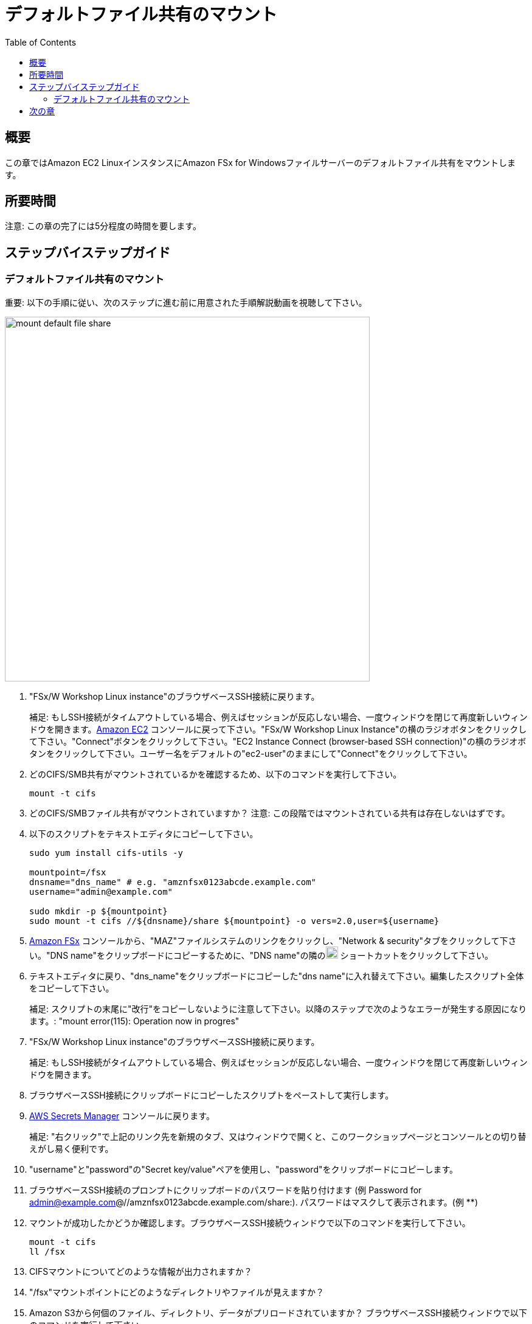 = デフォルトファイル共有のマウント
:toc:
:icons:
:linkattrs:
:imagesdir: ../resources/images


== 概要

この章ではAmazon EC2 LinuxインスタンスにAmazon FSx for Windowsファイルサーバーのデフォルトファイル共有をマウントします。


== 所要時間

注意: この章の完了には5分程度の時間を要します。


== ステップバイステップガイド

=== デフォルトファイル共有のマウント

重要: 以下の手順に従い、次のステップに進む前に用意された手順解説動画を視聴して下さい。

image::mount-default-file-share.gif[align="left", width=600]

. "FSx/W Workshop Linux instance"のブラウザベースSSH接続に戻ります。
+
補足: もしSSH接続がタイムアウトしている場合、例えばセッションが反応しない場合、一度ウィンドウを閉じて再度新しいウィンドウを開きます。link:https://console.aws.amazon.com/ec2/[Amazon EC2] コンソールに戻って下さい。"FSx/W Workshop Linux Instance"の横のラジオボタンをクリックして下さい。"Connect"ボタンをクリックして下さい。"EC2 Instance Connect (browser-based SSH connection)"の横のラジオボタンをクリックして下さい。ユーザー名をデフォルトの"ec2-user"のままにして"Connect"をクリックして下さい。
+
. どのCIFS/SMB共有がマウントされているかを確認するため、以下のコマンドを実行して下さい。
+
[source,bash]
----
mount -t cifs

----
+

. どのCIFS/SMBファイル共有がマウントされていますか？
注意: この段階ではマウントされている共有は存在しないはずです。

. 以下のスクリプトをテキストエディタにコピーして下さい。
+
[source,bash]
----
sudo yum install cifs-utils -y

mountpoint=/fsx
dnsname="dns_name" # e.g. "amznfsx0123abcde.example.com"
username="admin@example.com"

sudo mkdir -p ${mountpoint}
sudo mount -t cifs //${dnsname}/share ${mountpoint} -o vers=2.0,user=${username}
----
+
. link:https://console.aws.amazon.com/fsx/[Amazon FSx] コンソールから、"MAZ"ファイルシステムのリンクをクリックし、"Network & security"タブをクリックして下さい。"DNS name"をクリップボードにコピーするために、"DNS name"の隣のimage:copy-to-clipboard.png[align="left",width=20] ショートカットをクリックして下さい。

. テキストエディタに戻り、"dns_name"をクリップボードにコピーした"dns name"に入れ替えて下さい。編集したスクリプト全体をコピーして下さい。
+
補足: スクリプトの末尾に"改行"をコピーしないように注意して下さい。以降のステップで次のようなエラーが発生する原因になります。: "mount error(115): Operation now in progres"
+
. "FSx/W Workshop Linux instance"のブラウザベースSSH接続に戻ります。
+
補足: もしSSH接続がタイムアウトしている場合、例えばセッションが反応しない場合、一度ウィンドウを閉じて再度新しいウィンドウを開きます。
+
. ブラウザベースSSH接続にクリップボードにコピーしたスクリプトをペーストして実行します。

. link:https://console.aws.amazon.com/secretsmanager/[AWS Secrets Manager] コンソールに戻ります。
+
補足: "右クリック"で上記のリンク先を新規のタブ、又はウィンドウで開くと、このワークショップページとコンソールとの切り替えがし易く便利です。
+
. "username"と"password"の"Secret key/value"ペアを使用し、"password"をクリップボードにコピーします。

. ブラウザベースSSH接続のプロンプトにクリップボードのパスワードを貼り付けます (例 Password for admin@example.com@//amznfsx0123abcde.example.com/share:). パスワードはマスクして表示されます。(例 ************)

. マウントが成功したかどうか確認します。ブラウザベースSSH接続ウィンドウで以下のコマンドを実行して下さい。
+
[source,bash]
----
mount -t cifs
ll /fsx

----
+
. CIFSマウントについてどのような情報が出力されますか？

. "/fsx"マウントポイントにどのようなディレクトリやファイルが見えますか？

. Amazon S3から何個のファイル、ディレクトリ、データがプリロードされていますか？ ブラウザベースSSH接続ウィンドウで以下のコマンドを実行して下さい。
+
[source,bash]
----
time tree --du -h /fsx

----
+
* 出力は以下のようになるはずです
+
[source,bash]
----
│           ├── [8.9M]  AVHRRBUVI01.2011octa.abl
│           ├── [8.9M]  AVHRRBUVI01.2011octb.abl
│           ├── [8.9M]  AVHRRBUVI01.2011sepa.abl
│           └── [8.9M]  AVHRRBUVI01.2011sepb.abl
├── [   0]  MyFirstFile.txt
└── [   7]  MySecondFile.rtf

  26G used in 9 directories, 2225 files

real0m0.169s
user0m0.010s
sys0m0.013s
----


== 次の章

以下のリンクをクリックして次の章に進んで下さい。

image::create-new-file-shares.png[link=../06-create-new-file-shares/, align="left",width=420]




